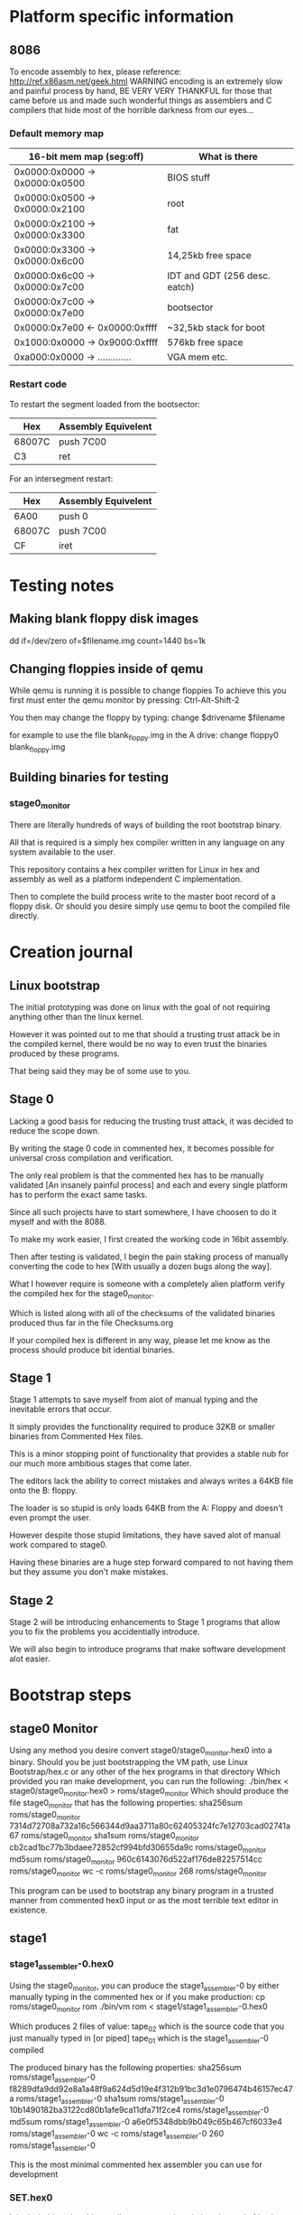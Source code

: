 * Platform specific information
** 8086
To encode assembly to hex, please reference: http://ref.x86asm.net/geek.html
WARNING encoding is an extremely slow and painful process by hand,
BE VERY VERY THANKFUL for those that came before us and made such wonderful
things as assemblers and C compilers that hide most of the horrible darkness from our eyes...

*** Default memory map
| 16-bit mem map (seg:off)       | What is there                 |
|--------------------------------+-------------------------------|
| 0x0000:0x0000 -> 0x0000:0x0500 | BIOS stuff                    |
| 0x0000:0x0500 -> 0x0000:0x2100 | root                          |
| 0x0000:0x2100 -> 0x0000:0x3300 | fat                           |
| 0x0000:0x3300 -> 0x0000:0x6c00 | 14,25kb free space            |
| 0x0000:0x6c00 -> 0x0000:0x7c00 | IDT and GDT (256 desc. eatch) |
| 0x0000:0x7c00 -> 0x0000:0x7e00 | bootsector                    |
| 0x0000:0x7e00 <- 0x0000:0xffff | ~32,5kb stack for boot        |
| 0x1000:0x0000 -> 0x9000:0xffff | 576kb free space              |
| 0xa000:0x0000 -> ............. | VGA mem etc.                  |

*** Restart code
To restart the segment loaded from the bootsector:
| Hex    | Assembly Equivelent |
|--------+---------------------|
| 68007C | push 7C00           |
| C3     | ret                 |

For an intersegment restart:
| Hex    | Assembly Equivelent |
|--------+---------------------|
| 6A00   | push 0              |
| 68007C | push 7C00           |
| CF     | iret                |

* Testing notes
** Making blank floppy disk images
dd if=/dev/zero of=$filename.img count=1440 bs=1k

** Changing floppies inside of qemu
While qemu is running it is possible to change floppies
To achieve this you first must enter the qemu monitor by pressing:
Ctrl-Alt-Shift-2

You then may change the floppy by typing:
change $drivename $filename

for example to use the file blank_floppy.img in the A drive:
change floppy0 blank_floppy.img

** Building binaries for testing
*** stage0_monitor
There are literally hundreds of ways of building the root bootstrap binary.

All that is required is a simply hex compiler written in any language on
any system available to the user.

This repository contains a hex compiler written for Linux in hex and assembly as
well as a platform independent C implementation.

Then to complete the build process write to the master boot record of a floppy disk.
Or should you desire simply use qemu to boot the compiled file directly.

* Creation journal
** Linux bootstrap
The initial prototyping was done on linux with the goal of not requiring anything other than the linux kernel.

However it was pointed out to me that should a trusting trust attack be in the compiled kernel, there would be no way to even trust the binaries produced by these programs.

That being said they may be of some use to you.

** Stage 0
Lacking a good basis for reducing the trusting trust attack, it was decided to reduce the scope down.

By writing the stage 0 code in commented hex, it becomes possible for universal cross compilation and verification.

The only real problem is that the commented hex has to be manually validated [An insanely painful process] and each and every single platform has to perform the exact same tasks.

Since all such projects have to start somewhere, I have choosen to do it myself and with the 8088.

To make my work easier, I first created the working code in 16bit assembly.

Then after testing is validated, I begin the pain staking process of manually converting the code to hex [With usually a dozen bugs along the way].

What I however require is someone with a completely alien platform verify the compiled hex for the stage0_monitor.

Which is listed along with all of the checksums of the validated binaries produced thus far in the file Checksums.org

If your compiled hex is different in any way, please let me know as the process should produce bit idential binaries.

** Stage 1
Stage 1 attempts to save myself from alot of manual typing and the inevitable errors that occur.

It simply provides the functionality required to produce 32KB or smaller binaries from Commented Hex files.

This is a minor stopping point of functionality that provides a stable nub for our much more ambitious stages that come later.

The editors lack the ability to correct mistakes and always writes a 64KB file onto the B: floppy.

The loader is so stupid is only loads 64KB from the A: Floppy and doesn't even prompt the user.

However despite those stupid limitations, they have saved alot of manual work compared to stage0.

Having these binaries are a huge step forward compared to not having them but they assume you don't make mistakes.

** Stage 2
Stage 2 will be introducing enhancements to Stage 1 programs that allow you to fix the problems you accidentially introduce.

We will also begin to introduce programs that make software development alot easier.
* Bootstrap steps
** stage0 Monitor
Using any method you desire convert stage0/stage0_monitor.hex0 into a binary.
Should you be just bootstrapping the VM path, use Linux Bootstrap/hex.c or any other of the hex programs in that directory
Which provided you ran make development, you can run the following:
./bin/hex < stage0/stage0_monitor.hex0 > roms/stage0_monitor
Which should produce the file stage0_monitor that has the following properties:
sha256sum roms/stage0_monitor
7314d72708a732a16c566344d9aa3711a80c62405324fc7e12703cad02741a67  roms/stage0_monitor
sha1sum roms/stage0_monitor
cb2cad1bc77b3bdaee72852cf994bfd30655da9c  roms/stage0_monitor
md5sum roms/stage0_monitor
960c6143076d522af176de82257514cc  roms/stage0_monitor
wc -c roms/stage0_monitor
268 roms/stage0_monitor

This program can be used to bootstrap any binary program in a trusted manner from commented hex0 input or as the most terrible text editor in existence.

** stage1
*** stage1_assembler-0.hex0
Using the stage0_monitor, you can produce the stage1_assembler-0 by either manually typing in the commented hex or if you make production:
cp roms/stage0_monitor rom
./bin/vm rom < stage1/stage1_assembler-0.hex0

Which produces 2 files of value:
tape_02 which is the source code that you just manually typed in [or piped]
tape_01 which is the stage1_assembler-0 compiled

The produced binary has the following properties:
sha256sum roms/stage1_assembler-0
f8289dfa9dd92e8a1a48f9a624d5d19e4f312b91bc3d1e0796474b46157ec47a  roms/stage1_assembler-0
sha1sum roms/stage1_assembler-0
10b1490182ba3122cd80b1afe9ca11dfa71f2ce4  roms/stage1_assembler-0
md5sum roms/stage1_assembler-0
a6e0f5348dbb9b049c65b467cf6033e4  roms/stage1_assembler-0
wc -c roms/stage1_assembler-0
260 roms/stage1_assembler-0

This is the most minimal commented hex assembler you can use for development

*** SET.hex0
It is desirable to be able to edit programs written in hex, instead of having to start from scratch.
At this stage you have to use stage0-monitor to create the SET text editor, as you have no other method of writing files.
However after being written, it can also be compiled via the stage1_assembler-0 using the following commands:
cp roms/stage1_assembler-0 rom
./bin/vm rom

Which will display the source code as it is being run, along with producing tape_02 [The compiled binary] from the commented hex in tape_01

The produced binary has the following properties:
sha256sum roms/SET
24a4d74eb2eb7a82e68335643855658b27b5a6c3b13db473539f3e08d6f26ceb  roms/SET
sha1sum roms/SET
7f9b1297c4a15a41d24947131ea9e69022f0d6bd  roms/SET
md5sum roms/SET
26143022bc422c2e56b7bae7c3c08a5e  roms/SET
wc -c roms/SET
916 roms/SET

This is the most minimal useful text editor you can use for development but it is terrible for review of source code.

*** more.hex0
Now that we have the ability to compile commented hex and edit tapes, we probably want an ability to quickly review the contents of a tape.
For that task we leverage SET and stage1_assembler-0 to produce more.hex0
After being written by SET, it can then be compiled via the stage1_assembler-0 using the following commands:
cp roms/stage1_assembler-0 rom
./bin/vm rom

Which will display the contents of tape_01 10 lines at a time to the TTY Using all keypresses to indicate to move forward.

The produced binary has the following properties:
sha256sum roms/more
84c80d9845ee0f9b746ebcdce1092172f299b1d572371b162cfb89e565dd5405  roms/more
sha1sum roms/more
c86119bb60ee4e08d4e42c61caae786ed76d81a8  roms/more
md5sum roms/more
310ffb4321ac14b444c92bb0e8c21ae8  roms/more
wc -c roms/more
76 roms/more

With this tool in our toolkit, we now have everything we need to be moderately productive in creating commented Hex programs.

*** stage1_assembler-1.hex0
After being able to write arbitrary commented Hex programs, we soon discover that it is a massive pain in the ass to manually calculate displacement values.
So we upgrade our assembler to include single character labels, which will save us a bunch of pain.
After being written by SET, it can then be compiled via the stage1_assembler-0 using the following commands:
cp roms/stage1_assembler-0 rom
./bin/vm rom

The contents of tape_02 is now stage1_assembler-1, which supports single character labels.

The produced binary has the following properties:
sha256sum roms/stage1_assembler-1
e4f0ed6e78ae79bb5e4a4fbde36f085dd0469cd6ae036dce5953b3d1c89801ce  roms/stage1_assembler-1
sha1sum roms/stage1_assembler-1
358a22c6996808ef44a9596ce714970837b53379  roms/stage1_assembler-1
md5sum roms/stage1_assembler-1
5c26294c7c59b250fd00d5c3559e68d8  roms/stage1_assembler-1
wc -c roms/stage1_assembler-1
488 roms/stage1_assembler-1

This however is just a stopgap solution to the real problem of needing to support arbitrary labels but gives us enough to make the next step easier.

*** stage1_assembler-2.hex1
After being able to include single character labels in our commented Hex programs, we soon run into that rather small limit to the number of labels we can use.
So we upgrade our assembler to include 64 character labels and absolute address labels.
Afer being written by SET, it can then be compiled via the stage1_assembler-1 using the following commands:
cp roms/stage1_assembler-1 rom
./bin/vm rom

The contents of tape_02 is now stage1_assembler-2, which supports 64 character labels and absolute address labels.

The produced binary has the following properties:
sha256sum roms/stage1_assembler-2
61c1b0f2f628847d9491bd678ac7a23231527cc36493b321612f191674ff3c99
roms/stage1_assembler-2
sha1sum roms/stage1_assembler-2
5d43563ee2297cea95a2117817c5e68b8a9c60d6  roms/stage1_assembler-2
md5sum roms/stage1_assembler-2
c608fbb896b9931b90e86fe32996ccd8  roms/stage1_assembler-2
wc -c roms/stage1_assembler-2
1036 roms/stage1_assembler-2

Now if you are like me, at this point you are tired of having to remember the hex values for a bunch of assembly instructions and would prefer for software to handle that instead.

*** M0-macro.hex2
Because we don't know what relationship between hex and string is going to be most useful in the future, we are going to define only the single keyword: DEFINE
Which will replace all non-macro/strings that match it, but that of course requires us to also type the definitions, for that we created a definitions file:
High_level_prototypes/defs
Which you would want to prepend to any assembly program you write.
For those wishing to keep their definitions seperate from their code, cat High_level_prototypes/defs mycode.s > tape_01 will be sufficient.
However to keep this program as simple as possible: this program will not produce binaries, rather hex2 files that can be compiled to binary via stage1_assembler-2
After being written by SET, it can becompiled via the stage1_assembler-2 using the following commands:
cp roms/stage1_assembler-2 rom
./bin/vm rom


The contents of tape_02 is now the M0 macro assembler, which now does alot of useful functionality for us, however everything it produces needs to go through stage1_assembler-2 to become a working binary.

The produced binary has the following properties:
sha256sum roms/M0
2b9727381aec15a504c0898189fbc2344209d8e04451e3fa5d743e08e38f64cf  roms/M0
sha1sum roms/M0
d7c3e898a7badf1156dbd0e562739db475b9b404  roms/M0
md5sum roms/M0
16f6f691729a51e23a39bd48b9fdb331  roms/M0
wc -c roms/M0
1792 roms/M0

At this point you are now able to compile all of the .s files via the following (abit slightly annoying process):
cat High_level_prototypes/defs source_file.s > tape_01
cp roms/M0 rom
./bin/vm rom
mv tape_02 tape_01
cp roms/stage1_assembler-2 rom
./bin/vm rom
Which will produce the desired binary in tape_02
